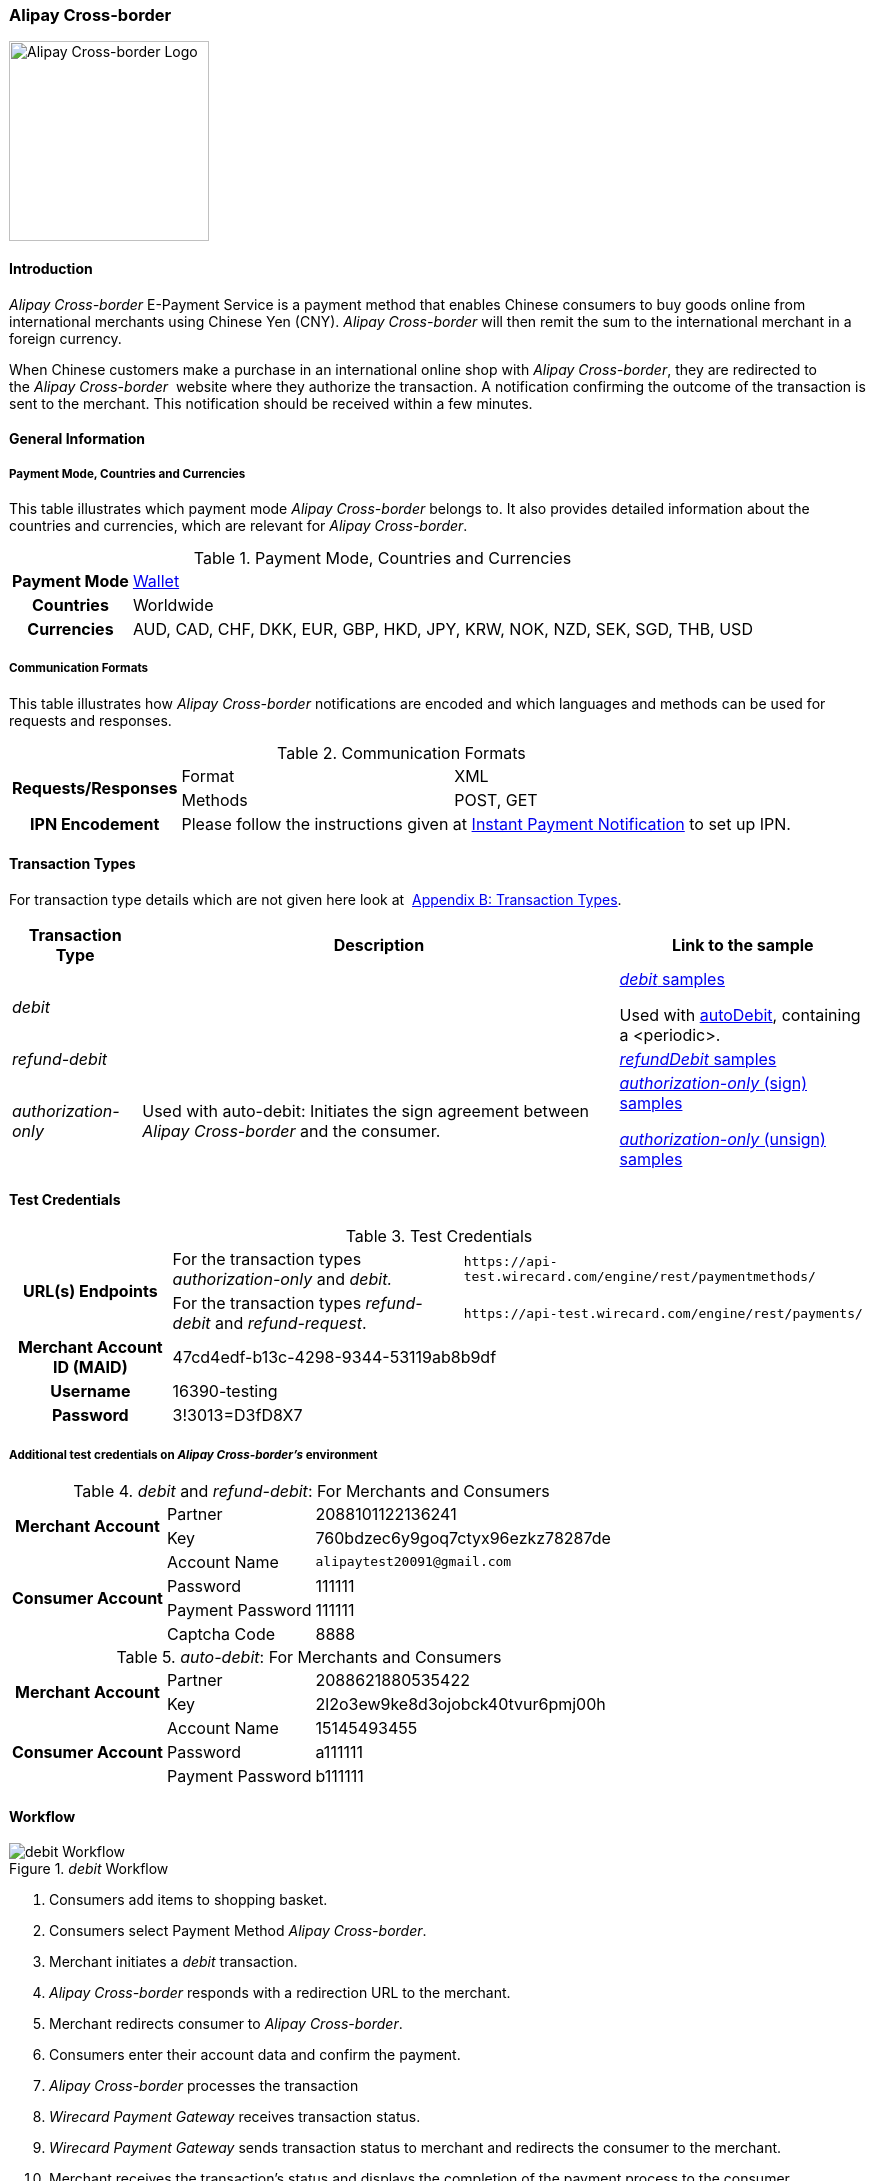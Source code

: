[#API_AlipayCrossBorder]
=== Alipay Cross-border

image::images/11-02-alipay-cross-border/AlipayCrossborder_logo.jpg[Alipay Cross-border Logo, width=200]

[#API_AlipayCrossBorder_Introduction]
==== Introduction

_Alipay Cross-border_ E-Payment Service is a payment method that enables
Chinese consumers to buy goods online from international merchants using
Chinese Yen (CNY). _Alipay Cross-border_ will then remit the sum to the
international merchant in a foreign currency.

When Chinese customers make a purchase in an international online shop
with _Alipay Cross-border_, they are redirected to the _Alipay Cross-border_ 
website where they authorize the transaction. A
notification confirming the outcome of the transaction is sent to the
merchant. This notification should be received within a few minutes.

[#API_AlipayCrossBorder_Introduction_General]
==== General Information

[#API_AlipayCrossBorder_Introduction_General_PaymentMode]
===== Payment Mode, Countries and Currencies

This table illustrates which payment mode _Alipay Cross-border_ belongs
to. It also provides detailed information about the countries and
currencies, which are relevant for _Alipay Cross-border_.

.Payment Mode, Countries and Currencies
[%autowidth, cols="h,"]
|===
|Payment Mode |<<PaymentMethods_PaymentMode_Wallet, Wallet>>
|Countries |Worldwide
|Currencies |AUD, CAD, CHF, DKK, EUR, GBP, HKD, JPY, KRW, NOK, NZD,
SEK, SGD, THB, USD
|===

[#API_AlipayCrossBorder_Introduction_General_CommunicationFormats]
===== Communication Formats

This table illustrates how _Alipay Cross-border_ notifications are
encoded and which languages and methods can be used for requests and
responses.

.Communication Formats
[%autowidth]
|===
.2+h|Requests/Responses | Format | XML
                        | Methods | POST, GET
h|IPN Encodement      2+| Please follow the instructions given at
<<GeneralPlatformFeatures_IPN_NotificationExamples, Instant Payment Notification>> to set up IPN.
|===

[#API_AlipayCrossBorder_TransactionTypes]
==== Transaction Types

For transaction type details which are not given here look at 
<<AppendixB, Appendix B: Transaction Types>>.

[%autowidth]
|===
|Transaction Type |Description |Link to the sample

|_debit_          |        | <<API_AlipayCrossBorder_Samples_General_debit, _debit_ samples>>

Used with
<<API_AlipayCrossBorder_Samples_autoDebit_debit_withPeriodic, autoDebit>>,
containing a <periodic>.

|_refund-debit_ | 
|<<API_AlipayCrossBorder_Samples_General_refundDebit, _refundDebit_ samples>>

|_authorization-only_ |Used with auto-debit: Initiates the sign
agreement between _Alipay Cross-border_ and the consumer. |
<<API_AlipayCrossBorder_Samples_autoDebit_authorizationOnly_Sign, _authorization-only_ (sign) samples>>

<<API_AlipayCrossBorder_Samples_autoDebit_authorizationOnly_Unsign, _authorization-only_ (unsign) samples>>
|===

[#AlipayCrossBorder_TestCredentials]
==== Test Credentials

.Test Credentials
[%autowidth]
|===
.2+h|URL(s) Endpoints |For the transaction types _authorization-only_ and _debit._ |``\https://api-test.wirecard.com/engine/rest/paymentmethods/``
|For the transaction types _refund-debit_ and _refund-request_. |``\https://api-test.wirecard.com/engine/rest/payments/``
h|Merchant Account ID (MAID)
2+|47cd4edf-b13c-4298-9344-53119ab8b9df
h|Username
2+|16390-testing
h|Password
2+|3!3013=D3fD8X7
|===

[#API_AlipayCrossBorder_TestCredentials_Additional]
===== Additional test credentials on _Alipay Cross-border's_ environment

._debit_ and _refund-debit_: For Merchants and Consumers
[%autowidth, column= "h,"]
|===
.2+h|Merchant Account |Partner |2088101122136241
|Key
|760bdzec6y9goq7ctyx96ezkz78287de
.4+h|Consumer Account
|Account Name
|``\alipaytest20091@gmail.com``
|Password
|111111
|Payment Password
|111111
|Captcha Code
|8888
|===

._auto-debit_: For Merchants and Consumers
[%autowidth]
|===
.2+h|Merchant Account |Partner |2088621880535422
|Key
|2l2o3ew9ke8d3ojobck40tvur6pmj00h
.3+h|Consumer Account
|Account Name
|15145493455
|Password
|a111111
|Payment Password
|b111111
|===

[#API_AlipayCrossBorder_Workflow]
==== Workflow

._debit_ Workflow
image::images/11-02-alipay-cross-border/AlipayCB_debit_Workflow.png[debit Workflow]

. Consumers add items to shopping basket.
. Consumers select Payment Method _Alipay Cross-border_.
. Merchant initiates a _debit_ transaction.
. _Alipay Cross-border_ responds with a redirection URL to the merchant.
. Merchant redirects consumer to _Alipay Cross-border_.
. Consumers enter their account data and confirm the payment.
. _Alipay Cross-border_ processes the transaction
. _Wirecard Payment Gateway_ receives transaction status.
. _Wirecard Payment Gateway_ sends transaction status to merchant and
redirects the consumer to the merchant.
. Merchant receives the transaction's status and displays the
completion of the payment process to the consumer.
//-

[#API_AlipayCrossBorder_Fields]
==== Fields

The fields used for _Alipay Cross-border_ requests, responses and
notifications are the same as the REST API Fields. Please refer to:
<<RestApi_Fields, REST API Fields>>. 

[#API_AlipayCrossBorder_Fields_autoDebit]
===== _auto-debit_

Only the _auto-debit_ fields listed below have different properties.

The following elements are mandatory (M), optional (O) or conditional
(C) for a request/response/notification.

[%autowidth]
|===
|Field | Cardinality | Datatype | Size | Description

|periodic/periodic-type |M |xs:string |15 |Periodic type value can only
be _recurring._

|periodic/sequence-type |M |xs:string |15 |Sequence type value can be
_first_, _recurring_ or _final_ depending on transaction type.
|===

[#API_AlipayCrossBorder_Features]
==== Features

[#API_AlipayCrossBorder_Features_MobilePaymentService]
===== Mobile Payment Service

The merchant can use the parameter _entry mode_ to route the process
directly to the mobile endpoint.

When using ReST API the provision of the mobile endpoint has to be
indicated in the paramenter _entry mode_ with each request.

When using HPP/EPP _Wirecard Payment Gateway_ detects the device in use
automatically and displays the corresponding payment page.

Merchants using HPP/EPP can overwrite the auto detect function. They
must send the paramenter _entry mode_ in each request.

[#API_AlipayCrossBorder_Features_MobilePaymentService_Customizing]
====== Customizing

Use the Provider Parameter *connector.wap.autodetect* to customize the
activation of the layout type. The layout can either be _mobile_ or
_desktop_.

When the parameter is set to _true_, it depends on the value of the
_entry mode_, set by the merchant.

When the parameter is set to _false_, all payment processes will
activate the desktop layout.

[#API_AlipayCrossBorder_Features_MobilePaymentService_Overview]
====== Overview

When Provider Parameter *connector.wap.autodetect* is set to _true_.

[%autowidth]
|===
3+|Attribute |REST API |HPP/EPP

|Name |Attribute Sent? |Value |   |
.3+|entry-mode (ReST API) +
entry_mode (HPP/EPP)
|no  |Activates desktop layout. |Detects device type automatically
|yes |mcommerce |Activates layout for mobile payment. |Activates layout for mobile payment.
|yes |<<API_Fields_Payment, other value>> or no value |Every other value activates desktop layout. |Every other value activates desktop layout.
|===

For further questions, please contact your <<ContactUs, sales manager>>.

[#API_AlipayCrossBorder_Features_autoDebit]
===== _auto-debit_

The _auto-debit_ service is used for enabling consumers using _Alipay
Cross-border_ to make recurring purchases (subject to _Alipay
Cross-border_ confirmation of authorization). Merchants initiate a
request for collecting payments from consumers in accordance with
_Alipay Cross-border's auto-debit_ Service Agreement.

[#API_AlipayCrossBorder_Features_autoDebit_Workflow]
====== Workflow

._auto-debit_ Workflow
image::images/11-02-alipay-cross-border/AlipayCB_auto-debit_Workflow.png[Alipay Cross-border auto-debit_Workflow,height=250]

. The consumer selects the payment method _Alipay Cross-border_.
. The merchant requests the consumer to sign in to _Alipay
Cross-border_.
. WPG requests a redirect URL from _Alipay Cross-border_.
. _Alipay Cross-border_ generates a redirect URL and sends it to WPG.
. WPG forwards the redirect URL to the merchant.
. The merchant redirects the consumer to _Alipay Cross-border_.
. The consumer enters his access key and the password.
. _Alipay Cross-border_ confirms the consumer's access credentials.
. WPG forwards the confirmation to the merchant and redirects the
consumer to the merchant's shop.
. The merchant displays the confirmation page to the consumer.
. If the merchant offers recurring payments, the merchant initiates an
auto-debit request to WPG.
. WPG forwards this request to _Alipay Cross-border_.
. _Alipay Cross-border_ processes the payment and sends a payment
notification to the consumer.

[#API_AlipayCrossBorder_Samples]
==== Samples

_Alipay Cross-border_ returns coded payment method URLs in the response!

When you perform a test transaction, the <``payment-method-url``> that
is returned in the XML response is encoded and cannot be used directly.
You must decode the URL first to link to the correct page. You can use
any tool that decodes URLs. Maybe you want to try Coder's Toolbox,
available at:
https://coderstoolbox.net/string/#!encoding=xml&action=decode&charset=us_ascii.

[#API_AlipayCrossBorder_Samples_General]
===== General

[#API_AlipayCrossBorder_Samples_General_debit]
====== _debit_

._debit_ Request (Successful)

[source,xml]
----
<?xml version="1.0" encoding="utf-8" standalone="yes"?>
<payment xmlns="http://www.elastic-payments.com/schema/payment">
      <payment-methods>
          <payment-method name="alipay-xborder" />
      </payment-methods>
      <merchant-account-id>47cd4edf-b13c-4298-9344-53119ab8b9df</merchant-account-id>
      <request-id>31b5bee8-cea9-4037-b604-4401a063dab1</request-id>
      <transaction-type>debit</transaction-type>
      <requested-amount currency="USD">2.22</requested-amount>
      <order-number>180528105918955</order-number>
      <order-detail>Test product 001</order-detail>
      <ip-address>127.0.0.1</ip-address>
      <locale>en</locale>
      <account-holder>
          <first-name>Max</first-name>
          <last-name>Cavalera</last-name>
          <email>max.cavalera@wirecard.com</email>
      </account-holder>
   <cancel-redirect-url>https://demoshop-test.wirecard.com/demoshop/#/cancel</cancel-redirect-url>
   <success-redirect-url>https://demoshop-test.wirecard.com/demoshop/#/success</success-redirect-url>
   <fail-redirect-url>https://demoshop-test.wirecard.com/demoshop/#/error</fail-redirect-url>
</payment>
----

._debit_ Response (Successful)

[source,xml]
----
<?xml version="1.0" encoding="utf-8" standalone="yes"?>
<payment xmlns="http://www.elastic-payments.com/schema/payment" xmlns:ns2="http://www.elastic-payments.com/schema/epa/transaction">
   <merchant-account-id>47cd4edf-b13c-4298-9344-53119ab8b9df</merchant-account-id>
   <transaction-id>2cc70f39-4d50-4c1a-9566-b8a5422e00ed</transaction-id>
   <request-id>31b5bee8-cea9-4037-b604-4401a063dab1</request-id>
   <transaction-type>debit</transaction-type>
   <transaction-state>success</transaction-state>
   <completion-time-stamp>2018-05-28T08:59:19.000Z</completion-time-stamp>
   <statuses>
      <status code="201.0000" description="The resource was successfully created." severity="information" />
   </statuses>
   <requested-amount currency="USD">2.22</requested-amount>
   <account-holder>
      <first-name>Max</first-name>
      <last-name>Cavalera</last-name>
      <email>max.cavalera@wirecard.com</email>
   </account-holder>
   <ip-address>127.0.0.1</ip-address>
   <order-number>180528105918955</order-number>
   <order-detail>Test product 001</order-detail>
   <payment-methods>
      <payment-method url="https://openapi.alipaydev.com/gateway.do?sign_type=MD5&amp;partner=2088101122136241&amp;service=create_forex_trade&amp;notify_url=https%3A%2F%2Fapi-test.wirecard.com%3A443%2Fengine%2Fnotification%2Falipay-xborder%2F&amp;return_url=https%3A%2F%2Fapi-test.wirecard.com%3A443%2Fengine%2Fnotification%2Falipay-xborder%2Fredirect%2F2cc70f39-4d50-4c1a-9566-b8a5422e00ed%2F&amp;out_trade_no=2cc70f39-4d50-4c1a-9566-b8a5422e00ed&amp;subject=180528105918955&amp;total_fee=2.22&amp;currency=USD&amp;secondary_merchant_id=0000003173B0F907&amp;secondary_merchant_name=testing-merchant&amp;secondary_merchant_industry=4555&amp;order_gmt_create=2018-05-28+16%3A59%3A19&amp;order_valid_time=21600&amp;timeout_rule=12h&amp;body=Test+product+001&amp;sign=2a95b723ee0c59eb4d6e320dd4abc558" name="alipay-xborder" />
   </payment-methods>
   <cancel-redirect-url>https://demoshop-test.wirecard.com/demoshop/#/cancel</cancel-redirect-url>
   <fail-redirect-url>https://demoshop-test.wirecard.com/demoshop/#/error</fail-redirect-url>
   <success-redirect-url>https://demoshop-test.wirecard.com/demoshop/#/success</success-redirect-url>
   <locale>en</locale>
</payment>
----


[#API_AlipayCrossBorder_Samples_General_refundDebit]
====== _refund-debit_

._refund-debit_ Request (Successful)

[source,xml]
----
<?xml version="1.0" encoding="utf-8" standalone="yes"?>
<payment xmlns="http://www.elastic-payments.com/schema/payment">
    <merchant-account-id>47cd4edf-b13c-4298-9344-53119ab8b9df</merchant-account-id>
    <request-id>88bba544-5d77-4f52-9b43-531642b2543f</request-id>
    <transaction-type>refund-debit</transaction-type>
    <parent-transaction-id>${former debit transaction}</parent-transaction-id>
    <ip-address>127.0.0.1</ip-address>
    <payment-methods>
        <payment-method name="alipay-xborder" />
    </payment-methods>
</payment>
----

._refund-debit_ Response (Successful)

[source,xml]
----
<?xml version="1.0" encoding="utf-8" standalone="yes"?>
<payment xmlns="http://www.elastic-payments.com/schema/payment" xmlns:ns2="http://www.elastic-payments.com/schema/epa/transaction" self="https://api-test.wirecard.com:443/engine/rest/merchants/47cd4edf-b13c-4298-9344-53119ab8b9df/payments/66382a82-e48d-4c7c-a644-2ce3f91eeb5e">
   <merchant-account-id ref="https://api-test.wirecard.com:443/engine/rest/config/merchants/47cd4edf-b13c-4298-9344-53119ab8b9df">47cd4edf-b13c-4298-9344-53119ab8b9df</merchant-account-id>
   <transaction-id>66382a82-e48d-4c7c-a644-2ce3f91eeb5e</transaction-id>
   <request-id>5ae58f7c-7922-4486-baf8-33276120fd29</request-id>
   <transaction-type>refund-debit</transaction-type>
   <transaction-state>success</transaction-state>
   <completion-time-stamp>2018-05-28T09:14:57.000Z</completion-time-stamp>
   <statuses>
      <status code="201.0000" description="alipay-xborder:The resource was successfully created." severity="information" />
   </statuses>
   <requested-amount currency="USD">1.23</requested-amount>
   <parent-transaction-id>a9bbf42e-ed7a-4b0a-8111-511747d3b762</parent-transaction-id>
   <account-holder>
      <first-name>Max</first-name>
      <last-name>Cavalera</last-name>
      <email>max.cavalera@wirecard.com</email>
   </account-holder>
   <ip-address>127.0.0.1</ip-address>
   <order-number>180528105415146</order-number>
   <order-detail>Test product 001</order-detail>
   <payment-methods>
      <payment-method name="alipay-xborder" />
   </payment-methods>
   <parent-transaction-amount currency="USD">1.230000</parent-transaction-amount>
   <api-id>elastic-api</api-id>
   <cancel-redirect-url>https://demoshop-test.wirecard.com/demoshop/#/cancel</cancel-redirect-url>
   <fail-redirect-url>https://demoshop-test.wirecard.com/demoshop/#/error</fail-redirect-url>
   <success-redirect-url>https://demoshop-test.wirecard.com/demoshop/#/success</success-redirect-url>
   <locale>en</locale>
</payment>
----

[#API_AlipayCrossBorder_Samples_autoDebit]
===== _auto-debit_

[#API_AlipayCrossBorder_Samples_autoDebit_authorizationOnly_Sign]
====== _authorization-only_ (Sign Agreement)

._authorization-only_ (Sign) Request (Successful)

[source,xml]
----
<payment xmlns="http://www.elastic-payments.com/schema/payment">
   <merchant-account-id>09383431-11cf-4eab-9905-a0a84f3c89e0</merchant-account-id>
   <request-id>2003495d-5d8b-4afc-9787-860e6713b8f8</request-id>
   <transaction-type>authorization-only</transaction-type>
   <requested-amount currency="USD">0.00</requested-amount>
   <order-detail>XBOX</order-detail>
   <periodic>
      <periodic-type>recurring</periodic-type>
      <sequence-type>first</sequence-type>
   </periodic>
   <ip-address>127.0.0.1</ip-address>
   <payment-methods>
   <payment-method name="alipay-xborder"/>
   </payment-methods>
</payment>
----

._get-url (Sign) Response (Successful)

[source,xml]
----
<payment xmlns="http://www.elastic-payments.com/schema/payment" xmlns:ns2="http://www.elastic-payments.com/schema/epa/transaction">
   <merchant-account-id>09383431-11cf-4eab-9905-a0a84f3c89e0</merchant-account-id>
   <transaction-id>417c2896-c33d-46c4-99a0-2c6e4bf07873</transaction-id>
   <request-id>2003495d-5d8b-4afc-9787-860e6713b8f8-get-url</request-id>
   <transaction-type>get-url</transaction-type>
   <transaction-state>success</transaction-state>
   <completion-time-stamp>2018-09-05T19:12:39.000Z</completion-time-stamp>
   <statuses>
      <status code="201.0000" description="The resource was successfully created." severity="information"/>
   </statuses>
   <requested-amount currency="USD">0.00</requested-amount>
   <ip-address>127.0.0.1</ip-address>
   <order-detail>XBOX</order-detail>
   <payment-methods>
      <payment-method url="https://openapi.alipaydev.com/gateway.do?_input_charset=utf-8&amp;access_info=%7B%22channel%22%3A%22PC%22%7D&amp;external_sign_no=417c2896-c33d-46c4-99a0-2c6e4bf07873&amp;notify_url=https%3A%2F%2Fdev.thesolution.com%2Fengine%2Fnotification%2Falipay-xborder%2F&amp;partner=2088621880535422&amp;product_code=GENERAL_WITHHOLDING_P&amp;return_url=https%3A%2F%2Fdev.thesolution.com%2Fengine%2Fnotification%2Falipay-xborder%2Fredirect%2F417c2896-c33d-46c4-99a0-2c6e4bf07873%2F&amp;sales_product_code=FOREX_GENERAL_WITHHOLDING&amp;scene=INDUSTRY%7CMEDICAL&amp;service=alipay.dut.customer.agreement.page.sign&amp;sign=7a5b3a8efc97e007b190adbfe4c806c3&amp;sign_type=MD5&amp;third_party_type=PARTNER" name="alipay-xborder"/>
   </payment-methods>
   <periodic>
      <periodic-type>recurring</periodic-type>
      <sequence-type>first</sequence-type>
   </periodic>
</payment>
----

[#API_AlipayCrossBorder_Samples_autoDebit_debit_withPeriodic]
====== _debit_ (with <periodic>)

._debit_ Request (Successful)

[source,xml]
----
<payment xmlns="http://www.elastic-payments.com/schema/payment">
   <merchant-account-id>83716d0c-9663-4329-81f6-898ac57776fa</merchant-account-id>
   <request-id>f626c59f-afd6-4926-8f31-dbd26d07a757</request-id>
   <transaction-type>debit</transaction-type>
   <parent-transaction-id>649cb805-5aa0-4ee7-b00e-75a6332a85aa</parent-transaction-id>
   <requested-amount currency="USD">2.01</requested-amount>
   <payment-methods>
      <payment-method name="alipay-xborder"/>
   </payment-methods>
   <order-detail>XBOX</order-detail>
   <periodic>
      <periodic-type>recurring</periodic-type>
      <sequence-type>recurring</sequence-type>
   </periodic>
   <sub-merchant-info>
      <store-id>BJ_ZZ_001</store-id>
      <store-name>Muku in the Dreieichstrabe</store-name>
   </sub-merchant-info>
   <ip-address>127.0.0.1</ip-address>
</payment>
----

._get-url_ Response (Successful)

[source,xml]
----
<payment xmlns="http://www.elastic-payments.com/schema/payment" xmlns:ns2="http://www.elastic-payments.com/schema/epa/transaction">
   <merchant-account-id>83716d0c-9663-4329-81f6-898ac57776fa</merchant-account-id>
   <transaction-id>2b9afc33-c8b8-4c0f-8755-730a2abbbfef</transaction-id>
   <request-id>f626c59f-afd6-4926-8f31-dbd26d07a757-get-url</request-id>
   <transaction-type>get-url</transaction-type>
   <transaction-state>success</transaction-state>
   <completion-time-stamp>2018-09-05T15:11:16.000Z</completion-time-stamp>
   <statuses>
      <status code="201.0000" description="The resource was successfully created." severity="information" provider-transaction-id="2018090521001004890500277853"/>
   </statuses>
   <requested-amount currency="USD">2.01</requested-amount>
   <parent-transaction-id>649cb805-5aa0-4ee7-b00e-75a6332a85aa</parent-transaction-id>
   <account-holder>
      <first-name>John</first-name>
      <last-name>Doe</last-name>
      <email>john.doe@wirecard.com</email>
      <phone>1 555 555 5555</phone>
      <address>
         <street1>123 test</street1>
         <city>Toronto</city>
         <state>ON</state>
         <country>CA</country>
         <postal-code>M4P1E8</postal-code>
      </address>
   </account-holder>
   <ip-address>127.0.0.1</ip-address>
   <order-number>123456</order-number>
   <order-detail>XBOX</order-detail>
   <payment-methods>
      <payment-method name="alipay-xborder"/>
   </payment-methods>
   <api-id>elastic-payment-page-nvp</api-id>
   <processing-redirect-url>http://10.0.0.114:8080/shop/complete.jsp?state=processing&amp;</processing-redirect-url>
   <cancel-redirect-url>https://demoshop-test.wirecard.com/demoshop/#/cancel</cancel-redirect-url>
   <fail-redirect-url>https://demoshop-test.wirecard.com/demoshop/#/error</fail-redirect-url>
   <success-redirect-url>https://demoshop-test.wirecard.com/demoshop/#/success</success-redirect-url>
   <locale>en</locale>
   <periodic>
      <periodic-type>recurring</periodic-type>
      <sequence-type>recurring</sequence-type>
   </periodic>
   <sub-merchant-info>
      <store-id>BJ_ZZ_001</store-id>
      <store-name>Muku in the Dreieichstrabe</store-name>
   </sub-merchant-info>
</payment>
----

[#API_AlipayCrossBorder_Samples_autoDebit_authorizationOnly_Unsign]
====== _authorization-only_ (Unsign Agreement)

._authorization-only_ (Unsign) Request (Successful)

[source,xml]
----
<payment xmlns="http://www.elastic-payments.com/schema/payment">
   <merchant-account-id>09383431-11cf-4eab-9905-a0a84f3c89e0</merchant-account-id>
   <request-id>1219a275-6032-4854-ba10-ee44ccf9c802</request-id>
   <transaction-type>authorization-only</transaction-type>
   <requested-amount currency="USD">0.00</requested-amount>
   <parent-transaction-id>f704f0a9-8a9c-4639-bb98-28f97744dd60</parent-transaction-id>
   <order-detail>XBOX</order-detail>
   <periodic>
      <periodic-type>recurring</periodic-type>
      <sequence-type>final</sequence-type>
   </periodic>
   <ip-address>127.0.0.1</ip-address>
   <payment-methods>
      <payment-method name="alipay-xborder"/>
   </payment-methods>
</payment>
----

._authorization-only_ (Unsign) Response (Successful)

[source,xml]
----
<payment xmlns="http://www.elastic-payments.com/schema/payment" xmlns:ns2="http://www.elastic-payments.com/schema/epa/transaction">
   <merchant-account-id>09383431-11cf-4eab-9905-a0a84f3c89e0</merchant-account-id>
   <transaction-id>9af5964e-5d8c-467a-8299-1f3204a56e0b</transaction-id>
   <request-id>1219a275-6032-4854-ba10-ee44ccf9c802</request-id>
   <transaction-type>authorization-only</transaction-type>
   <transaction-state>success</transaction-state>
   <completion-time-stamp>2018-09-05T19:12:48.000Z</completion-time-stamp>
   <statuses>
      <status code="201.0000" description="The resource was successfully created." severity="information" provider-transaction-id=""/>
   </statuses>
   <requested-amount currency="USD">0.00</requested-amount>
   <parent-transaction-id>f704f0a9-8a9c-4639-bb98-28f97744dd60</parent-transaction-id>
   <ip-address>127.0.0.1</ip-address>
   <order-detail>XBOX</order-detail>
   <payment-methods>
      <payment-method name="alipay-xborder"/>
   </payment-methods>
   <consumer-id>2088622907141895</consumer-id>
   <api-id>---</api-id>
   <periodic>
      <periodic-type>recurring</periodic-type>
      <sequence-type>final</sequence-type>
   </periodic>
</payment>
----
